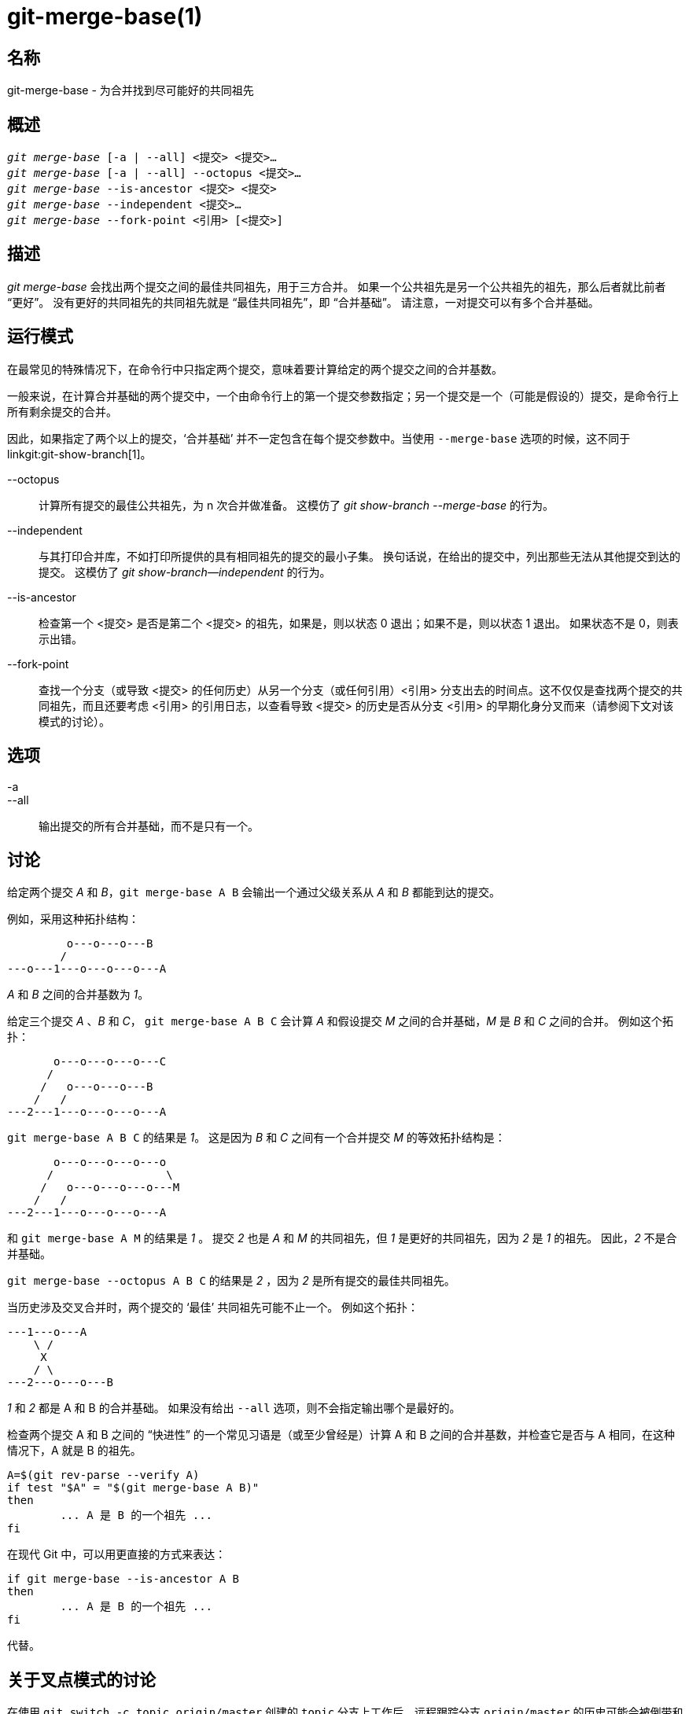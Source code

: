 git-merge-base(1)
=================

名称
--
git-merge-base - 为合并找到尽可能好的共同祖先


概述
--
[verse]
'git merge-base' [-a | --all] <提交> <提交>...
'git merge-base' [-a | --all] --octopus <提交>...
'git merge-base' --is-ancestor <提交> <提交>
'git merge-base' --independent <提交>...
'git merge-base' --fork-point <引用> [<提交>]

描述
--

'git merge-base' 会找出两个提交之间的最佳共同祖先，用于三方合并。 如果一个公共祖先是另一个公共祖先的祖先，那么后者就比前者 “更好”。 没有更好的共同祖先的共同祖先就是 “最佳共同祖先”，即 “合并基础”。 请注意，一对提交可以有多个合并基础。

运行模式
----

在最常见的特殊情况下，在命令行中只指定两个提交，意味着要计算给定的两个提交之间的合并基数。

一般来说，在计算合并基础的两个提交中，一个由命令行上的第一个提交参数指定；另一个提交是一个（可能是假设的）提交，是命令行上所有剩余提交的合并。

因此，如果指定了两个以上的提交，‘合并基础’ 并不一定包含在每个提交参数中。当使用 `--merge-base` 选项的时候，这不同于 linkgit:git-show-branch[1]。

--octopus::
	计算所有提交的最佳公共祖先，为 n 次合并做准备。 这模仿了 'git show-branch --merge-base' 的行为。

--independent::
	与其打印合并库，不如打印所提供的具有相同祖先的提交的最小子集。 换句话说，在给出的提交中，列出那些无法从其他提交到达的提交。 这模仿了 'git show-branch--independent' 的行为。

--is-ancestor::
	检查第一个 <提交> 是否是第二个 <提交> 的祖先，如果是，则以状态 0 退出；如果不是，则以状态 1 退出。 如果状态不是 0，则表示出错。

--fork-point::
	查找一个分支（或导致 <提交> 的任何历史）从另一个分支（或任何引用）<引用> 分支出去的时间点。这不仅仅是查找两个提交的共同祖先，而且还要考虑 <引用> 的引用日志，以查看导致 <提交> 的历史是否从分支 <引用> 的早期化身分叉而来（请参阅下文对该模式的讨论）。

选项
--
-a::
--all::
	输出提交的所有合并基础，而不是只有一个。

讨论
--

给定两个提交 'A' 和 'B'，`git merge-base A B` 会输出一个通过父级关系从 'A' 和 'B' 都能到达的提交。

例如，采用这种拓扑结构：

....
	 o---o---o---B
	/
---o---1---o---o---o---A
....

'A' 和 'B' 之间的合并基数为 '1'。

给定三个提交 'A' 、'B' 和 'C'， `git merge-base A B C` 会计算 'A' 和假设提交 'M' 之间的合并基础，'M' 是 'B' 和 'C' 之间的合并。 例如这个拓扑：

....
       o---o---o---o---C
      /
     /   o---o---o---B
    /   /
---2---1---o---o---o---A
....

`git merge-base A B C` 的结果是 '1'。 这是因为 'B' 和 'C' 之间有一个合并提交 'M' 的等效拓扑结构是：


....
       o---o---o---o---o
      /                 \
     /   o---o---o---o---M
    /   /
---2---1---o---o---o---A
....

和 `git merge-base A M` 的结果是 '1' 。 提交 '2' 也是 'A' 和 'M' 的共同祖先，但 '1' 是更好的共同祖先，因为 '2' 是 '1' 的祖先。 因此，'2' 不是合并基础。

`git merge-base --octopus A B C` 的结果是 '2' ，因为 '2' 是所有提交的最佳共同祖先。

当历史涉及交叉合并时，两个提交的 ‘最佳’ 共同祖先可能不止一个。 例如这个拓扑：

....
---1---o---A
    \ /
     X
    / \
---2---o---o---B
....

'1' 和 '2' 都是 A 和 B 的合并基础。 如果没有给出 `--all` 选项，则不会指定输出哪个是最好的。

检查两个提交 A 和 B 之间的 “快进性” 的一个常见习语是（或至少曾经是）计算 A 和 B 之间的合并基数，并检查它是否与 A 相同，在这种情况下，A 就是 B 的祖先。

....
A=$(git rev-parse --verify A)
if test "$A" = "$(git merge-base A B)"
then
	... A 是 B 的一个祖先 ...
fi
....

在现代 Git 中，可以用更直接的方式来表达：

....
if git merge-base --is-ancestor A B
then
	... A 是 B 的一个祖先 ...
fi
....

代替。

关于叉点模式的讨论
---------

在使用 `git switch -c topic origin/master` 创建的 `topic` 分支上工作后，远程跟踪分支 `origin/master` 的历史可能会被倒带和重建，从而导致出现这种形状的历史：

....
		 o---B2
		/
---o---o---B1--o---o---o---B (origin/master)
	\
	 B0
	  \
	   D0---D1---D (topic)
....

其中，`origin/master` 曾指向 B0、B1 和 B2 提交，现在则指向 B，而您的 `topic` 分支是在 `origin/master` 指向 B0 时在其上创建的，您在其上创建了 D0、D1 和 D 三个提交。 想象一下，你现在想在更新后的 origin/master 分支上重建你在主题上所做的工作。

在这种情况下，`git merge-base origin/master topic` 会返回上图中 B0 的父提交，但 B0^..D 并 *不是* 你想在 B 上重放的提交范围（它包括 B0，而 B0 并不是你写的内容；它是另一个提交从 B0 移到 B1 时丢弃的提交）。

`git merge-base --fork-point origin/master topic` 就是为这种情况而设计的。 它不仅会考虑 B，还会考虑 B0、B1 和 B2（即仓库的引用日志所知道的远程跟踪分支的旧提示），以查看你的特性分支是在哪个提交上建立的，并找到 B0，从而只重放你的特性上的提交，而不包括对方后来丢弃的提交。

因此

    $ fork_point=$(git merge-base --fork-point origin/master topic)

会发现 B0，而

    $ git rebase --onto origin/master $fork_point topic

将在 B 的基础上重放 D0、D1 和 D，以创建该形状的新历史：

....
		 o---B2
		/
---o---o---B1--o---o---o---B (origin/master)
	\                   \
	 B0                  D0'--D1'--D' (topic - updated)
	  \
	   D0---D1---D (topic - old)
....

需要注意的是，仓库中较早的引用日志条目可能会被 `git gc` 过期。 如果 B0 不再出现在远程跟踪分支 `origin/master` 的引用日志中，`--fork-point` 模式显然就找不到它，并会失败，从而避免给出一个随机而无用的结果（例如 B0 的父分支，就像不使用 `--fork-point` 选项的同一命令给出的结果一样）。

另外，使用 `--fork-point`（分叉点）"模式的远程跟踪分支必须是你的主题从其顶点分叉出来的分支。 如果你从比顶端更早的提交中分叉，该模式将无法找到分叉点（想象一下，在上面的示例历史中，B0 并不存在，origin/master 从 B1 开始，移动到 B2，然后是 B，而你在 origin/master^ 分叉你的主题时，origin/master 是 B1；B1 的父提交会被 `git merge-base origin/master topic` 正确找到，但在 `-fork-point`模式下不会，因为它不是 origin/master 最前沿的提交之一）。


另见
--
linkgit:git-rev-list[1], linkgit:git-show-branch[1], linkgit:git-merge[1]

GIT
---
属于 linkgit:git[1] 文档
